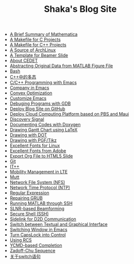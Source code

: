 #+TITLE: Shaka's Blog Site

   + [[file:mathematica.org][A Brief Summary of Mathematica]]
   + [[file:makefile_c.org][A Makefile for C Projects]]
   + [[file:makefile_cpp.org][A Makefile for C++ Projects]]
   + [[file:archlinuxcn.org][A Source of ArchLinux]]
   + [[file:beamer.org][A Template for Beamer Slide]]
   + [[file:cedet.org][About CEDET]]
   + [[file:abstract_data_from_matlab_fig.org][Abstracting Original Data from MATLAB Figure File]]
   + [[file:bash.org][Bash]]
   + [[file:cpp_polymorphism.org][C++中的多态]]
   + [[file:programming_emacs.org][C/C++ Programming with Emacs]]
   + [[file:company.org][Company in Emacs]]
   + [[file:cvx_opt.org][Convex Optimization]]
   + [[file:customize_emacs.org][Customize Emacs]]
   + [[file:gdb.org][Debuging Programs with GDB]]
   + [[file:blog.org][Deploy Blog Site on GitHub]]
   + [[file:pbs_maui.org][Deploy Cloud Computing Platform based on PBS and Maui]]
   + [[file:discovery_signal.org][Discovery Signal]]
   + [[file:doxygen.org][Documenting Codes with Doxygen]]
   + [[file:latex_gantt.org][Drawing Gantt Chart using LaTeX]]
   + [[file:dot.org][Drawing with DOT]]
   + [[file:pgf_tikz.org][Drawing with PGF/Tikz]]
   + [[file:infinalty.org][Excellent Fonts for Linux]]
   + [[file:adobe_font.org][Excellent Fonts from Adobe]]
   + [[file:org_ioslide.org][Export Org File to HTML5 Slide]]
   + [[file:git.org][Git]]
   + [[file:itpp.org][IT++]]
   + [[file:mobility_mgmt.org][Mobility Management in LTE]]
   + [[file:mutt.org][Mutt]]
   + [[file:nfs.org][Network File System (NFS)]]
   + [[file:ntp.org][Network Time Protocol (NTP)]]
   + [[file:reg_exp.org][Regular Expression]]
   + [[file:grub.org][Repairing GRUB]]
   + [[file:matlab_ssh.org][Running MATLAB through SSH]]
   + [[file:slnr_bf.org][SLNR-based Beamforming]]
   + [[file:ssh.org][Secure Shell (SSH)]]
   + [[file:d2d.org][Sidelink for D2D Communication]]
   + [[file:switch_virtual_console.org][Switch between Textual and Graphical Interface]]
   + [[file:switch_window.org][Switching Window in Emacs]]
   + [[file:capslk_ctrl.org][Turn CapsLock into Control]]
   + [[file:rcs.org][Using RCS]]
   + [[file:ycmd.org][YCMD-based Completion]]
   + [[file:zc.org][Zadoff-Chu Sequence]]
   + [[file:switch.org][关于switch语句]]
